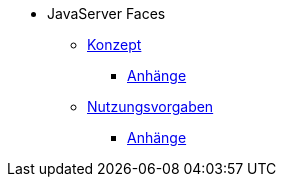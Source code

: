 * JavaServer Faces
** xref:isy-web:konzept/konzept.adoc[Konzept]
*** xref:isy-web:konzept/anhaenge.adoc[Anhänge]
** xref:isy-web:nutzungsvorgaben/nutzungsvorgaben.adoc[Nutzungsvorgaben]
*** xref:isy-web:nutzungsvorgaben/anhaenge.adoc[Anhänge]